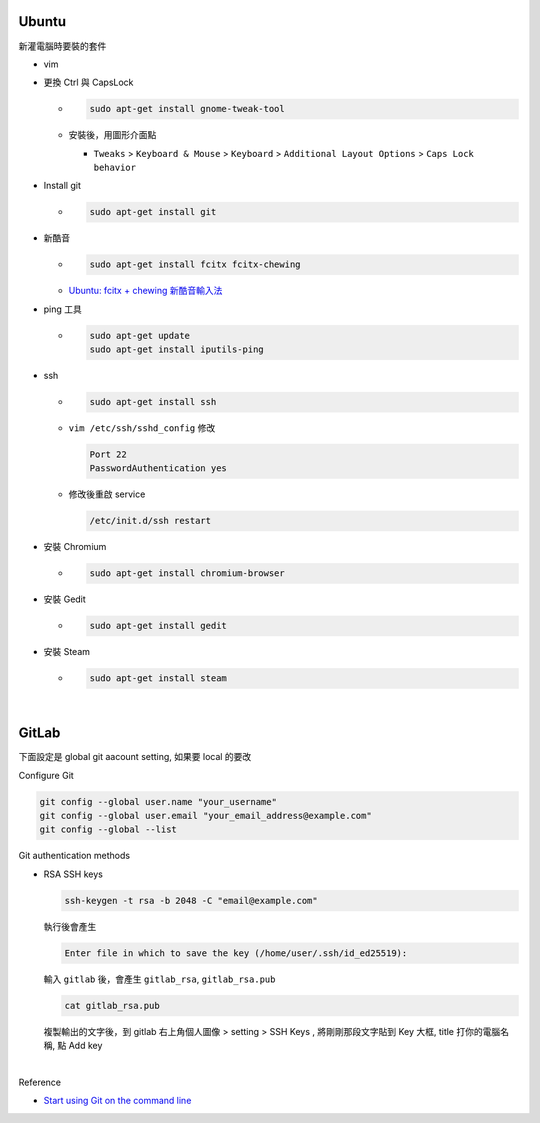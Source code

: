 Ubuntu
===========

新灌電腦時要裝的套件


- vim

- 更換 Ctrl 與 CapsLock

  - .. code:: sh

      sudo apt-get install gnome-tweak-tool
      
  - 安裝後，用圖形介面點

    - ``Tweaks`` > ``Keyboard & Mouse`` > ``Keyboard`` > ``Additional Layout Options`` > ``Caps Lock behavior``


- Install git

  - .. code:: sh

      sudo apt-get install git


- 新酷音

  - .. code:: sh
      
      sudo apt-get install fcitx fcitx-chewing
  
  - `Ubuntu: fcitx + chewing 新酷音輸入法 <https://gist.github.com/tanyuan/c0d4ee15cf0c9c93da28cc1cf0ff87b3>`_



- ping 工具

  - .. code:: sh
  
      sudo apt-get update
      sudo apt-get install iputils-ping


- ssh

  - .. code:: sh
  
      sudo apt-get install ssh


  - ``vim /etc/ssh/sshd_config``
    修改
    
    .. code:: sh
    
      Port 22
      PasswordAuthentication yes

    
  - 修改後重啟 service
  
    .. code:: sh
    
      /etc/init.d/ssh restart
  
  
- 安裝 Chromium

  - .. code:: sh
  
      sudo apt-get install chromium-browser
  


- 安裝 Gedit

  - .. code:: sh
  
      sudo apt-get install gedit



- 安裝 Steam

  - .. code:: sh
  
      sudo apt-get install steam

|


GitLab
=========

下面設定是 global git aacount setting, 如果要 local 的要改


Configure Git

.. code:: sh

  git config --global user.name "your_username"
  git config --global user.email "your_email_address@example.com"
  git config --global --list




Git authentication methods


- RSA SSH keys

  .. code:: sh

    ssh-keygen -t rsa -b 2048 -C "email@example.com"


  執行後會產生

  .. code:: sh

    Enter file in which to save the key (/home/user/.ssh/id_ed25519):


  輸入 ``gitlab`` 後，會產生 ``gitlab_rsa``, ``gitlab_rsa.pub``


  .. code:: sh

    cat gitlab_rsa.pub


  複製輸出的文字後，到 gitlab 右上角個人圖像 > setting > SSH Keys , 將剛剛那段文字貼到 Key 大框, title 打你的電腦名稱, 點 Add key

|



Reference

- `Start using Git on the command line <https://docs.gitlab.com/ee/gitlab-basics/start-using-git.html>`_


